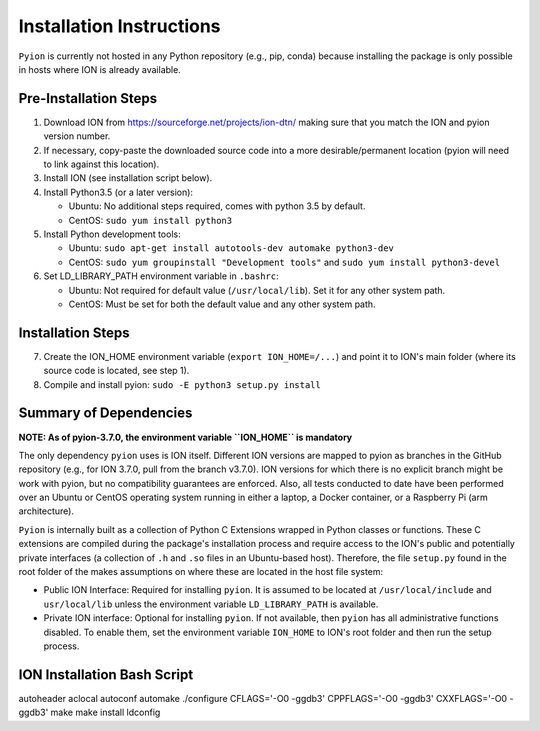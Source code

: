 Installation Instructions
=========================

``Pyion`` is currently not hosted in any Python repository (e.g., pip, conda) because installing the package is only possible in hosts where ION is already available.

Pre-Installation Steps
----------------------

1) Download ION from https://sourceforge.net/projects/ion-dtn/ making sure that you match the ION and pyion version number.
2) If necessary, copy-paste the downloaded source code into a more desirable/permanent location (pyion will need to link against this location).
3) Install ION (see installation script below).
4) Install Python3.5 (or a later version):

   - Ubuntu: No additional steps required, comes with python 3.5 by default.
   - CentOS: ``sudo yum install python3``
5) Install Python development tools:

   - Ubuntu: ``sudo apt-get install autotools-dev automake python3-dev``
   - CentOS: ``sudo yum groupinstall "Development tools"`` and ``sudo yum install python3-devel``
6) Set LD_LIBRARY_PATH environment variable in ``.bashrc``:

   - Ubuntu: Not required for default value (``/usr/local/lib``). Set it for any other system path.
   - CentOS: Must be set for both the default value and any other system path.

Installation Steps
------------------

7) Create the ION_HOME environment variable (``export ION_HOME=/...``) and point it to ION's main folder (where its source code is located, see step 1).
8) Compile and install pyion: ``sudo -E python3 setup.py install``

Summary of Dependencies
-----------------------

**NOTE: As of pyion-3.7.0, the environment variable ``ION_HOME`` is mandatory**

The only dependency ``pyion`` uses is ION itself. Different ION versions are mapped to pyion as branches in the GitHub repository (e.g., for ION 3.7.0, pull from the branch v3.7.0). ION versions for which there is no explicit branch might be work with pyion, but no compatibility guarantees are enforced. Also, all tests conducted to date have been performed over an Ubuntu or CentOS operating system running in either a laptop, a Docker container, or a Raspberry Pi (arm architecture).

``Pyion`` is internally built as a collection of Python C Extensions wrapped in Python classes or functions. These C extensions are compiled during the package's installation process and require access to the ION's public and potentially private interfaces (a collection of ``.h`` and ``.so`` files in an Ubuntu-based host). Therefore, the file ``setup.py`` found in the root folder of the makes assumptions on where these are located in the host file system:

- Public ION Interface: Required for installing ``pyion``. It is assumed to be located at ``/usr/local/include`` and ``usr/local/lib`` unless the environment variable ``LD_LIBRARY_PATH`` is available.

- Private ION interface: Optional for installing ``pyion``. If not available, then ``pyion`` has all administrative functions disabled. To enable them, set the environment variable ``ION_HOME`` to ION's root folder and then run the setup process.

ION Installation Bash Script
----------------------------

autoheader
aclocal
autoconf
automake
./configure CFLAGS='-O0 -ggdb3' CPPFLAGS='-O0 -ggdb3' CXXFLAGS='-O0 -ggdb3'
make
make install
ldconfig
